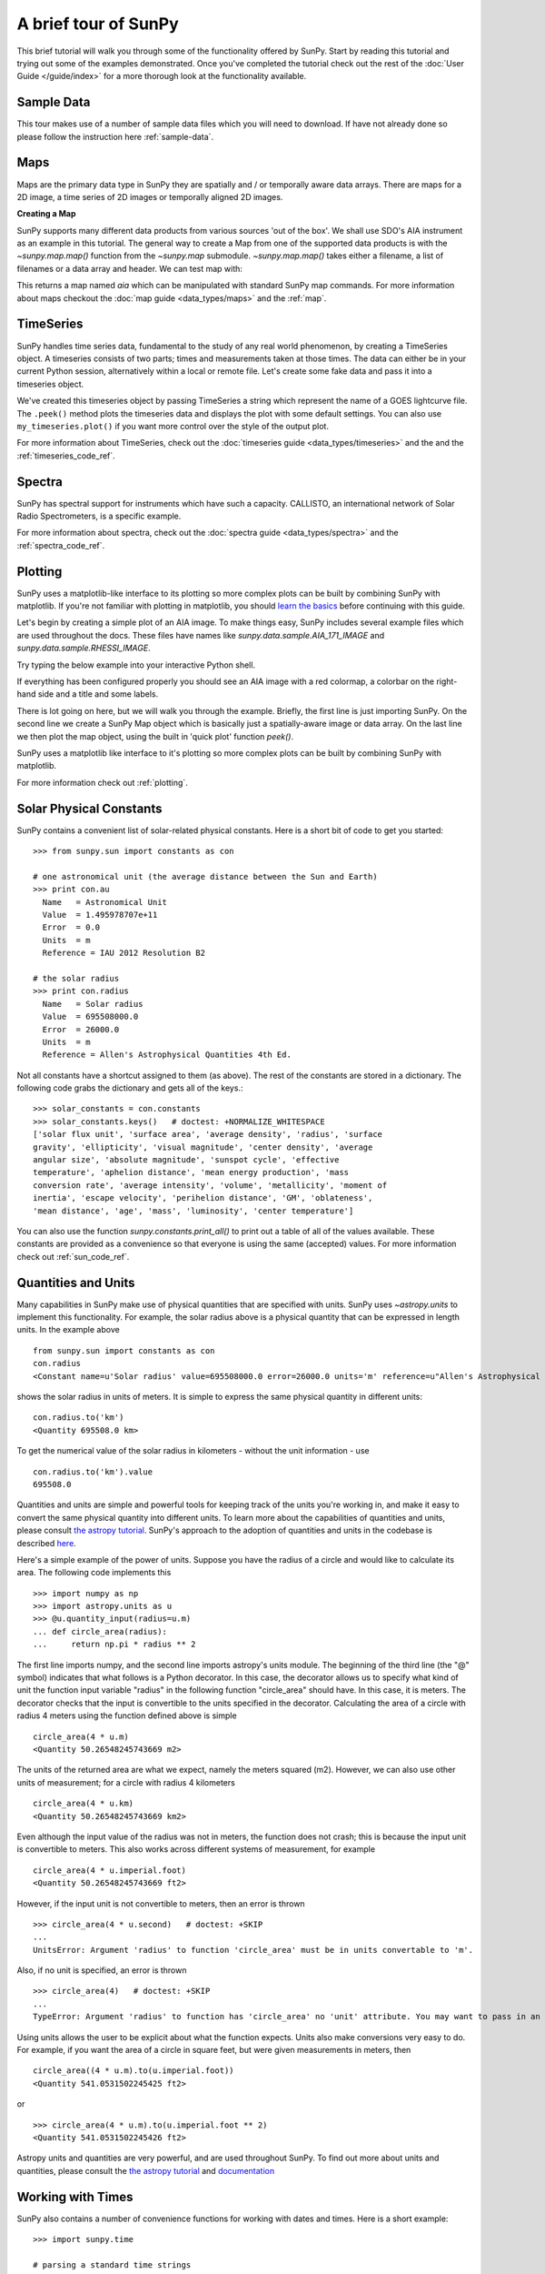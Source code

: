 ---------------------
A brief tour of SunPy
---------------------

This brief tutorial will walk you through some
of the functionality offered by SunPy. Start by reading this tutorial
and trying out some of the examples demonstrated. Once you've completed the
tutorial check out the rest of the :doc:`User Guide </guide/index>` for a more
thorough look at the functionality available.

Sample Data
-----------
This tour makes use of a number of sample data files which you will need to
download. If have not already done so please follow the instruction here :ref:`sample-data`.

Maps
----
Maps are the primary data type in SunPy they are spatially and / or temporally aware
data arrays. There are maps for a 2D image, a time series of 2D images or temporally aligned 2D images.

**Creating a Map**

SunPy supports many different data products from various sources 'out of the box'. We
shall use SDO's AIA instrument as an example in this tutorial. The general way to create
a Map from one of the supported data products is with the `~sunpy.map.map()` function from the `~sunpy.map` submodule.
`~sunpy.map.map()` takes either a filename, a list of filenames or a data array and header. We can test map with:


.. plot::
    :include-source:

    import sunpy.data.sample
    import sunpy.map

    aia = sunpy.map.Map(sunpy.data.sample.AIA_171_IMAGE)
    aia.peek()

This returns a map named `aia` which can be manipulated with standard SunPy map commands.
For more information about maps checkout the :doc:`map guide <data_types/maps>`
and the :ref:`map`.

TimeSeries
----------

SunPy handles time series data, fundamental to the study of any real world phenomenon,
by creating a TimeSeries object. A timeseries consists of two parts; times and measurements taken at those times. The
data can either be in your current Python session, alternatively within a local or
remote file. Let's create some fake data and pass it into a timeseries object.

.. plot::
    :include-source:

    import numpy as np
    import sunpy.data.sample
    import sunpy.timeseries as ts

    my_timeseries = ts.TimeSeries(sunpy.data.sample.GOES_XRS_TIMESERIES, source='XRS')
    my_timeseries.peek()

We've created this timeseries object by passing TimeSeries a string which represent the name of a GOES lightcurve file.
The ``.peek()`` method plots the timeseries data and displays the plot with some default settings.
You can also use ``my_timeseries.plot()`` if you want more control over the style of the output plot.

For more information about TimeSeries, check out the
:doc:`timeseries guide <data_types/timeseries>` and the
and the :ref:`timeseries_code_ref`.

.. this should be a better example, for example grabbing goes data...

Spectra
-------

SunPy has spectral support for instruments which have such a capacity. CALLISTO,
an international network of Solar Radio Spectrometers, is a specific example.

.. plot::
    :include-source:

    import matplotlib.pyplot as plt
    import sunpy.spectra
    import sunpy.data.sample
    from sunpy.spectra.sources.callisto import CallistoSpectrogram

    image = CallistoSpectrogram.read(sunpy.data.sample.CALLISTO_SPECTRUM)
    image.peek()

For more information about spectra, check out the :doc:`spectra guide <data_types/spectra>`
and the :ref:`spectra_code_ref`.

Plotting
--------

SunPy uses a matplotlib-like interface to its plotting so more complex
plots can be built by combining SunPy with matplotlib.
If you're not familiar with plotting in matplotlib, you should `learn the basics <http://matplotlib.org/users/tutorials.html>`__ before continuing with this guide.

Let's begin by creating a simple plot of an AIA image. To make things easy,
SunPy includes several example files which are used throughout the docs. These
files have names like `sunpy.data.sample.AIA_171_IMAGE` and `sunpy.data.sample.RHESSI_IMAGE`.

Try typing the below example into your interactive Python shell.

.. plot::
    :include-source:

    import sunpy.map
    import sunpy.data.sample

    aia = sunpy.map.Map(sunpy.data.sample.AIA_171_IMAGE)
    aia.peek()

If everything has been configured properly you should see an AIA image with
a red colormap, a colorbar on the right-hand side and a title and some
labels.

There is lot going on here, but we will walk you through the example. Briefly,
the first line is just importing SunPy. On the second line we create a
SunPy Map object which is basically just a spatially-aware image or data array.
On the last line we then plot the map object, using the built in 'quick plot' function `peek()`.

SunPy uses a matplotlib like interface to it's plotting so more complex
plots can be built by combining SunPy with matplotlib.

.. plot::
    :include-source:

    import sunpy.map
    import matplotlib.pyplot as plt
    import sunpy.data.sample

    aia = sunpy.map.Map(sunpy.data.sample.AIA_171_IMAGE)
    fig = plt.figure()
    ax = plt.subplot(111, projection=aia)
    aia.plot()
    aia.draw_limb()
    aia.draw_grid()
    plt.colorbar()
    aia.draw_limb()
    plt.show()

For more information check out :ref:`plotting`.

Solar Physical Constants
------------------------

SunPy contains a convenient list of solar-related physical constants. Here is
a short bit of code to get you started: ::

    >>> from sunpy.sun import constants as con

    # one astronomical unit (the average distance between the Sun and Earth)
    >>> print con.au
      Name   = Astronomical Unit
      Value  = 1.495978707e+11
      Error  = 0.0
      Units  = m
      Reference = IAU 2012 Resolution B2

    # the solar radius
    >>> print con.radius
      Name   = Solar radius
      Value  = 695508000.0
      Error  = 26000.0
      Units  = m
      Reference = Allen's Astrophysical Quantities 4th Ed.

Not all constants have a shortcut assigned to them (as above). The rest of the constants
are stored in a dictionary. The following code grabs the dictionary and gets all of the
keys.::

    >>> solar_constants = con.constants
    >>> solar_constants.keys()   # doctest: +NORMALIZE_WHITESPACE
    ['solar flux unit', 'surface area', 'average density', 'radius', 'surface
    gravity', 'ellipticity', 'visual magnitude', 'center density', 'average
    angular size', 'absolute magnitude', 'sunspot cycle', 'effective
    temperature', 'aphelion distance', 'mean energy production', 'mass
    conversion rate', 'average intensity', 'volume', 'metallicity', 'moment of
    inertia', 'escape velocity', 'perihelion distance', 'GM', 'oblateness',
    'mean distance', 'age', 'mass', 'luminosity', 'center temperature']

You can also use the function `sunpy.constants.print_all()` to print out a table of all of the values
available. These constants are provided as a convenience so that everyone is using the same
(accepted) values. For more information check out :ref:`sun_code_ref`.

Quantities and Units
--------------------

Many capabilities in SunPy make use of physical quantities that are specified
with units. SunPy uses `~astropy.units` to
implement this functionality. For example, the solar radius above is a physical quantity
that can be expressed in length units.  In the example above ::

    from sunpy.sun import constants as con
    con.radius
    <Constant name=u'Solar radius' value=695508000.0 error=26000.0 units='m' reference=u"Allen's Astrophysical Quantities 4th Ed.">

shows the solar radius in units of meters.  It is simple to express the same physical quantity in different units::

    con.radius.to('km')
    <Quantity 695508.0 km>

To get the numerical value of the solar radius in kilometers - without the unit information - use ::

    con.radius.to('km').value
    695508.0

Quantities and units are simple and powerful tools for keeping track of the units you're working in, and make it
easy to convert the same physical quantity into different units.  To learn more about the capabilities of quantities
and units, please consult `the astropy tutorial <http://www.astropy.org/astropy-tutorials/Quantities.html>`__.
SunPy's approach to the adoption of quantities and units in the codebase is described
`here <https://github.com/sunpy/sunpy-SEP/blob/master/SEP-0003.md>`__.

Here's a simple example of the power of units.  Suppose you have the radius of a circle and would like to calculate
its area.  The following code implements this ::

    >>> import numpy as np
    >>> import astropy.units as u
    >>> @u.quantity_input(radius=u.m)
    ... def circle_area(radius):
    ...     return np.pi * radius ** 2

The first line imports numpy, and the second line imports astropy's units module.  The beginning of the third line (the
"@" symbol) indicates that what follows is a Python decorator.  In this case, the decorator allows us to specify what
kind of unit the function input variable "radius" in the following function "circle_area" should have.  In this case,
it is meters.  The decorator checks that the input is convertible to the units specified in the decorator.  Calculating
the area of a circle with radius 4 meters using the function defined above is simple ::

    circle_area(4 * u.m)
    <Quantity 50.26548245743669 m2>

The units of the returned area are what we expect, namely the meters squared (m2).  However, we can also use other
units of measurement; for a circle with radius 4 kilometers ::

    circle_area(4 * u.km)
    <Quantity 50.26548245743669 km2>

Even although the input value of the radius was not in meters, the function does not crash; this is because the
input unit is convertible to meters.  This also works across different systems of measurement, for example ::

    circle_area(4 * u.imperial.foot)
    <Quantity 50.26548245743669 ft2>

However, if the input unit is not convertible to meters, then an error is thrown ::

    >>> circle_area(4 * u.second)   # doctest: +SKIP
    ...
    UnitsError: Argument 'radius' to function 'circle_area' must be in units convertable to 'm'.

Also, if no unit is specified, an error is thrown ::

    >>> circle_area(4)   # doctest: +SKIP
    ...
    TypeError: Argument 'radius' to function has 'circle_area' no 'unit' attribute. You may want to pass in an astropy Quantity instead.

Using units allows the user to be explicit about what the function
expects.  Units also make conversions very easy to do.  For example,
if you want the area of a circle in square feet, but were given
measurements in meters, then ::

    circle_area((4 * u.m).to(u.imperial.foot))
    <Quantity 541.0531502245425 ft2>

or ::

    >>> circle_area(4 * u.m).to(u.imperial.foot ** 2)
    <Quantity 541.0531502245426 ft2>

Astropy units and quantities are very powerful, and are used throughout SunPy.  To find out more about units and
quantities, please consult the `the astropy tutorial <http://www.astropy.org/astropy-tutorials/Quantities.html>`__ and
`documentation <http://docs.astropy.org/en/stable/units/index.html>`__


Working with Times
------------------

SunPy also contains a number of convenience functions for working with dates
and times. Here is a short example: ::

    >>> import sunpy.time

    # parsing a standard time strings
    >>> sunpy.time.parse_time('2004/02/05 12:00')
    datetime.datetime(2004, 2, 5, 12, 0)

    # This returns a datetime object. All SunPy functions which require
    # time as an input sanitize the input using parse_time.
    >>> sunpy.time.day_of_year('2004-Jul-05 12:00:02')
    187.50002314814816

    # the julian day
    >>> sunpy.time.julian_day((2010,4,30))
    2455316.5

    # TimeRange objects are useful for representing ranges of time
    >>> time_range = sunpy.time.TimeRange('2010/03/04 00:10', '2010/03/04 00:20')
    >>> time_range.center
    datetime.datetime(2010, 3, 4, 0, 15)

For more information about working with time in SunPy checkout the :doc:`time guide <time>`.


Getting at Data
---------------

Querying the VSO
----------------
There are a couple different ways to query and download data from the VSO using
SunPy. The method you should use depends first on your preference with respect
to query style: the main method of querying uses a syntax that is unique to
SunPy and may require some getting used to, but is extremely flexible and
powerful. A second
"legacy" API also exists which works is very much the same way as VSO_GET in
IDL.

Further, for each of the two query APIs there are interactive and
non-interactive versions available, depending on the type of work you are doing.

The below example demonstrates a simple query for SOHO EIT data using the
non-interactive version of the main API::

    >>> from sunpy.net import vso

    # create a new VSOClient instance
    >>> client = vso.VSOClient()

    # build our query
    >>> result = client.query(
    ...     vso.attrs.Time((2011, 9, 20, 1), (2011, 9, 20, 2)),
    ...     vso.attrs.Instrument('eit'))

    # print the number of matches
    >>> print("Number of records found: {}".format(len(result)))   # doctest: +NORMALIZE_WHITESPACE
    Number of records found: 4

    # download matches to /download/path
    >>> res = client.get(result, path="/download/path/{file}").wait()

Note that specifying a path is optional and if you do not specify one the files
will simply be downloaded into a temporary directory (e.g. /tmp/xyz).
For more information about vso client checkout the :doc:`vso guide <acquiring_data/vso>`.

Database Package
----------------

The database package offers the possibility to save retrieved data (e.g. via the
:mod:'sunpy.net.vso' package) onto a local or remote database. The database may be
a single file located on a local hard drive (if a SQLite database is used) or a
local or remote database server.
This makes it possible to fetch required data from the local database instead
of downloading it again from a remote server.

Querying a database is straightforward, as this example using VSO, shows. The example
demonstrates the useful feature which prevents storing the same data twice::


    >>> from sunpy.database import Database
    >>> from sunpy.net.vso.attrs import Time, Instrument
    >>> db = Database('sqlite:///')
    >>> entries = db.fetch(
    ...     Time('2012-08-05', '2012-08-05 00:00:05'),
    ...     Instrument('AIA'))
    >>> assert entries is None
    >>> len(db)
    4
    >>> entries = db.fetch(
    ...     Time('2012-08-05', '2012-08-05 00:00:05'),
    ...     Instrument('AIA'))
    >>> entries is None
    False
    >>> len(entries)
    4
    >>> len(db)
    4


Explanation: first, entries is None because the query has never been used for querying
the database -> query the VSO, add new entries to database, remember query hash.
In the second fetch, entries is not None because the query has already been used and
returns a list of database entries. For more information check out the :ref:`database_guide`.

Querying Helioviewer.org
------------------------

SunPy can be used to make several basic requests using the The `Helioviewer.org API <http://helioviewer.org/api/>`__
including generating a PNG and downloading a `JPEG 2000 <http://wiki.helioviewer.org/wiki/JPEG_2000>`__
image and loading it into a SunPy Map.


A simple example of a helioviewer query and generating a plot of the result follows::


   >>> from sunpy.net.helioviewer import HelioviewerClient
   >>> import matplotlib.pyplot as plt
   >>> from matplotlib.image import imread
   >>> hv = HelioviewerClient()
   >>> file = hv.download_png('2099/01/01', 4.8, "[SDO,AIA,AIA,304,1,100]", x0=0, y0=0, width=512, height=512)
   >>> im = imread(file)
   >>> plt.imshow(im)
   >>> plt.axis('off')
   >>> plt.show()

This downloads a PNG image of the latest AIA 304 image available on `Helioviewer.org <http://helioviewer.org>`_.  In the
 `~sunpy.net.helioviewer.HelioviewerClient.download_png` command the value, 4.8, refers to the image resolution in arcseconds per pixel (larger values mean lower resolution), x0 and y0 are the center points about which to focus and the width and height are the pixel values for the image dimensions. For more information checkout the :doc:`helioviewer guide <acquiring_data/helioviewer>`.
